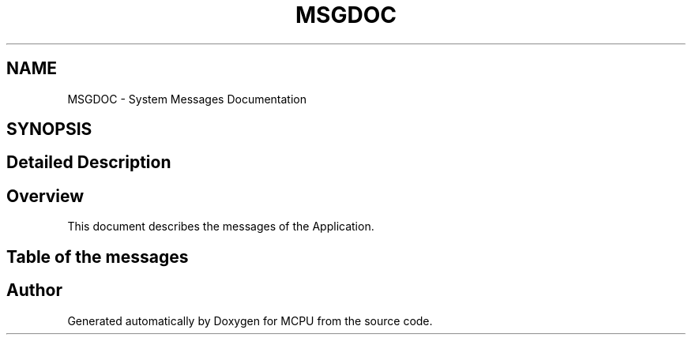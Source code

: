 .TH "MSGDOC" 3 "MCPU" \" -*- nroff -*-
.ad l
.nh
.SH NAME
MSGDOC \- System Messages Documentation
.SH SYNOPSIS
.br
.PP
.SH "Detailed Description"
.PP 

.SH "Overview"
.PP
This document describes the messages of the Application\&.
.SH "Table of the messages"
.PP

.SH "Author"
.PP 
Generated automatically by Doxygen for MCPU from the source code\&.
